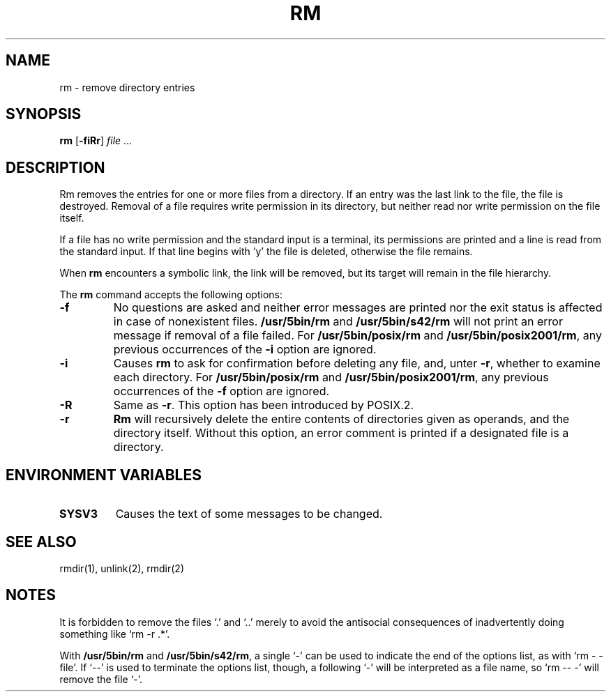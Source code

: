 .\"
.\" Sccsid @(#)rm.1	1.14 (gritter) 1/24/05
.\" Parts taken from rm(1), Unix 7th edition:
.\" Copyright(C) Caldera International Inc. 2001-2002. All rights reserved.
.\"
.\" Redistribution and use in source and binary forms, with or without
.\" modification, are permitted provided that the following conditions
.\" are met:
.\"   Redistributions of source code and documentation must retain the
.\"    above copyright notice, this list of conditions and the following
.\"    disclaimer.
.\"   Redistributions in binary form must reproduce the above copyright
.\"    notice, this list of conditions and the following disclaimer in the
.\"    documentation and/or other materials provided with the distribution.
.\"   All advertising materials mentioning features or use of this software
.\"    must display the following acknowledgement:
.\"      This product includes software developed or owned by Caldera
.\"      International, Inc.
.\"   Neither the name of Caldera International, Inc. nor the names of
.\"    other contributors may be used to endorse or promote products
.\"    derived from this software without specific prior written permission.
.\"
.\" USE OF THE SOFTWARE PROVIDED FOR UNDER THIS LICENSE BY CALDERA
.\" INTERNATIONAL, INC. AND CONTRIBUTORS ``AS IS'' AND ANY EXPRESS OR
.\" IMPLIED WARRANTIES, INCLUDING, BUT NOT LIMITED TO, THE IMPLIED
.\" WARRANTIES OF MERCHANTABILITY AND FITNESS FOR A PARTICULAR PURPOSE
.\" ARE DISCLAIMED. IN NO EVENT SHALL CALDERA INTERNATIONAL, INC. BE
.\" LIABLE FOR ANY DIRECT, INDIRECT INCIDENTAL, SPECIAL, EXEMPLARY, OR
.\" CONSEQUENTIAL DAMAGES (INCLUDING, BUT NOT LIMITED TO, PROCUREMENT OF
.\" SUBSTITUTE GOODS OR SERVICES; LOSS OF USE, DATA, OR PROFITS; OR
.\" BUSINESS INTERRUPTION) HOWEVER CAUSED AND ON ANY THEORY OF LIABILITY,
.\" WHETHER IN CONTRACT, STRICT LIABILITY, OR TORT (INCLUDING NEGLIGENCE
.\" OR OTHERWISE) ARISING IN ANY WAY OUT OF THE USE OF THIS SOFTWARE,
.\" EVEN IF ADVISED OF THE POSSIBILITY OF SUCH DAMAGE.
.TH RM 1 "1/24/05" "" "User Commands"
.SH NAME
rm \- remove directory entries
.SH SYNOPSIS
\fBrm\fR [\fB\-f\&iRr\fR] \fIfile\fR ...
.SH DESCRIPTION
Rm removes the entries
for one or more files from a directory.
If an entry was the last link to the file,
the file is destroyed.
Removal of a file requires write permission in its directory,
but neither read nor write permission on the file itself.
.PP
If a file has no write permission
and the standard input is a terminal,
its permissions are printed
and a line is read from the standard input.
If that line begins with `y'
the file is deleted,
otherwise the file remains.
.PP
When
.B rm
encounters a symbolic link,
the link will be removed,
but its target will remain in the file hierarchy.
.PP
The
.B rm
command accepts the following options:
.TP
.B \-f
No questions are asked
and neither error messages are printed
nor the exit status is affected
in case of nonexistent files.
.B /usr/5bin/rm
and
.B /usr/5bin/s42/rm
will not print an error message
if removal of a file failed.
For
.B /usr/5bin/posix/rm
and
.BR /usr/5bin/posix2001/rm ,
any previous occurrences of the
.B \-i
option are ignored.
.TP
.B \-i
Causes
.B rm
to ask for confirmation
before deleting any file,
and,
unter
.BR \-r ,
whether to examine each directory.
For
.B /usr/5bin/posix/rm
and
.BR /usr/5bin/posix2001/rm ,
any previous occurrences of the
.B \-f
option are ignored.
.TP
.B \-R
Same as
.BR \-r .
This option has been introduced by POSIX.2.
.TP
.B \-r
.B Rm
will recursively delete the entire contents
of directories given as operands,
and the directory itself.
Without this option,
an error comment is printed
if a designated file is a directory.
.SH "ENVIRONMENT VARIABLES"
.TP
.B SYSV3
Causes the text of some messages to be changed.
.SH "SEE ALSO"
rmdir(1),
unlink(2),
rmdir(2)
.SH NOTES
It is forbidden to remove the files `.' and `..'
merely to avoid the antisocial consequences
of inadvertently doing something like `rm \-r .*'.
.PP
With
.B /usr/5bin/rm
and
.BR /usr/5bin/s42/rm ,
a single `\-' can be used to indicate the end of the options list,
as with `rm \- \-file'.
If `\-\-' is used to terminate the options list, though,
a following `\-' will be interpreted as a file name,
so `rm \-\- \-' will remove the file `\-'.
